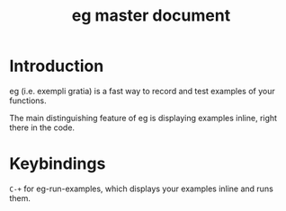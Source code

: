 #+title: eg master document

* Introduction
eg (i.e. exempli gratia) is a fast way to record and test examples of your functions.

The main distinguishing feature of eg is displaying examples inline, right there in the code.

* Keybindings

~C-+~ for eg-run-examples, which displays your examples inline and runs them.
